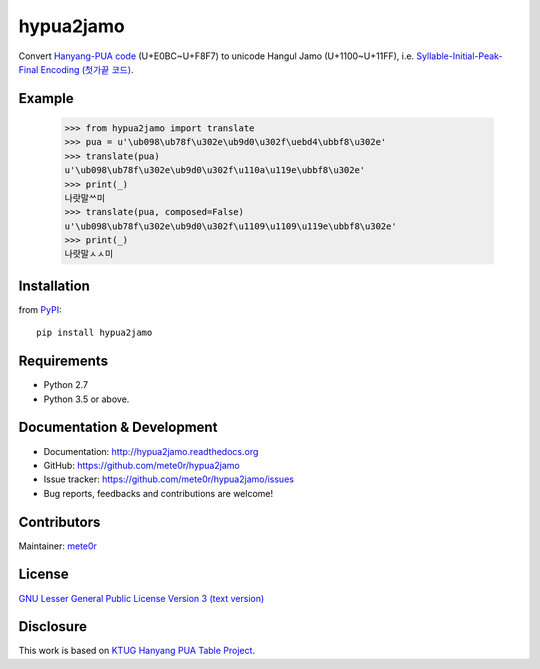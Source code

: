 hypua2jamo
==========

Convert `Hanyang-PUA code <https://ko.wikipedia.org/wiki/%EC%98%9B%ED%95%9C%EA%B8%80#%ED%95%9C%EC%96%91_%EC%82%AC%EC%9A%A9%EC%9E%90_%EC%A0%95%EC%9D%98_%EC%98%81%EC%97%AD_%EC%BD%94%EB%93%9C>`_ (U+E0BC~U+F8F7) to unicode Hangul Jamo (U+1100~U+11FF), i.e. `Syllable-Initial-Peak-Final Encoding (첫가끝 코드) <https://ko.wikipedia.org/wiki/%EC%98%9B%ED%95%9C%EA%B8%80#%EC%B2%AB%EA%B0%80%EB%81%9D_%EC%BD%94%EB%93%9C>`_.

Example
-------

   >>> from hypua2jamo import translate
   >>> pua = u'\ub098\ub78f\u302e\ub9d0\u302f\uebd4\ubbf8\u302e'
   >>> translate(pua)
   u'\ub098\ub78f\u302e\ub9d0\u302f\u110a\u119e\ubbf8\u302e'
   >>> print(_)
   나랏말ᄊ미
   >>> translate(pua, composed=False)
   u'\ub098\ub78f\u302e\ub9d0\u302f\u1109\u1109\u119e\ubbf8\u302e'
   >>> print(_)
   나랏말ㅅㅅ미

Installation
------------

from `PyPI <http://pypi.python.org/pypi/hypua2jamo>`_::

   pip install hypua2jamo


Requirements
------------

- Python 2.7
- Python 3.5 or above.

Documentation & Development
---------------------------

- Documentation: `http://hypua2jamo.readthedocs.org <http://hypua2jamo.readthedocs.org>`_
- GitHub: `https://github.com/mete0r/hypua2jamo <https://github.com/mete0r/hypua2jamo>`_
- Issue tracker: `https://github.com/mete0r/hypua2jamo/issues <https://github.com/mete0r/hypua2jamo/issues>`_
- Bug reports, feedbacks and contributions are welcome!

Contributors
------------

Maintainer: `mete0r <https://github.com/mete0r>`_

License
-------

.. image:: http://www.gnu.org/graphics/lgplv3-147x51.png
   :width: 147px

`GNU Lesser General Public License Version 3 <http://www.gnu.org/licenses/lgpl.html>`_
`(text version) <http://www.gnu.org/licenses/lgpl-3.0.txt>`_

Disclosure
----------

This work is based on `KTUG <http://www.ktug.or.kr>`_
`Hanyang PUA Table Project <http://faq.ktug.or.kr/faq/HanyangPuaTableProject>`_.
